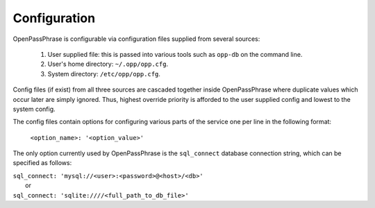 ..
      Copyright 2017 OpenPassPhrase
      All Rights Reserved.

      Licensed under the Apache License, Version 2.0 (the "License"); you may
      not use this file except in compliance with the License. You may obtain
      a copy of the License at

          http://www.apache.org/licenses/LICENSE-2.0

      Unless required by applicable law or agreed to in writing, software
      distributed under the License is distributed on an "AS IS" BASIS, WITHOUT
      WARRANTIES OR CONDITIONS OF ANY KIND, either express or implied. See the
      License for the specific language governing permissions and limitations
      under the License.

.. _configuration:

Configuration
=============

OpenPassPhrase is configurable via configuration files supplied from several
sources:

    1. User supplied file: this is passed into various tools such as ``opp-db``
       on the command line.
    2. User's home directory: ``~/.opp/opp.cfg``.
    3. System directory: ``/etc/opp/opp.cfg``.

Config files (if exist) from all three sources are cascaded together inside
OpenPassPhrase where duplicate values which occur later are simply ignored.
Thus, highest override priority is afforded to the user supplied config and
lowest to the system config.

The config files contain options for configuring various parts of the service
one per line in the following format:

    ``<option_name>: '<option_value>'``

The only option currently used by OpenPassPhrase is the ``sql_connect``
database connection string, which can be specified as follows:

| ``sql_connect: 'mysql://<user>:<password>@<host>/<db>'``
|   or
| ``sql_connect: 'sqlite:////<full_path_to_db_file>'``
